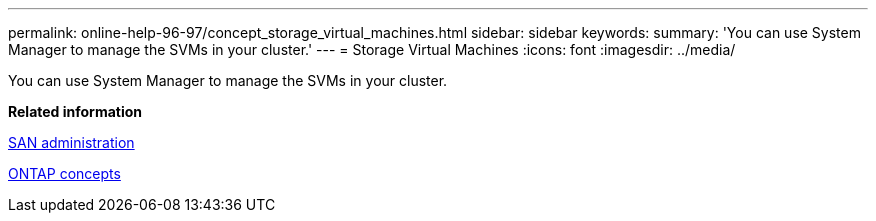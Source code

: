 ---
permalink: online-help-96-97/concept_storage_virtual_machines.html
sidebar: sidebar
keywords: 
summary: 'You can use System Manager to manage the SVMs in your cluster.'
---
= Storage Virtual Machines
:icons: font
:imagesdir: ../media/

[.lead]
You can use System Manager to manage the SVMs in your cluster.

*Related information*

https://docs.netapp.com/ontap-9/topic/com.netapp.doc.dot-cm-sanag/home.html[SAN administration]

https://docs.netapp.com/ontap-9/topic/com.netapp.doc.dot-cm-concepts/home.html[ONTAP concepts]
